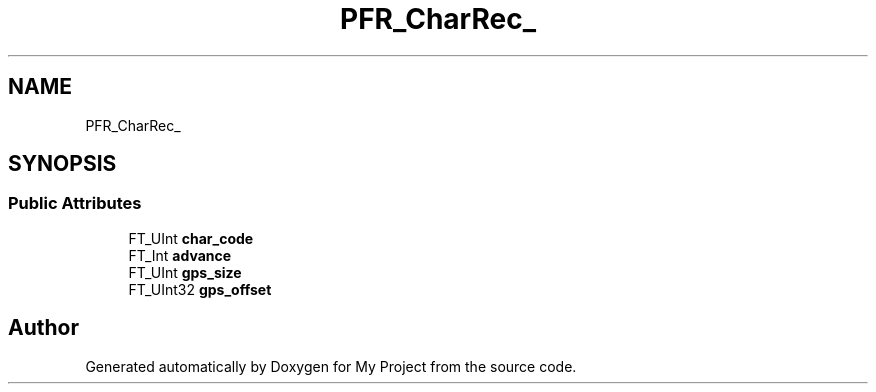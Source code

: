.TH "PFR_CharRec_" 3 "Wed Feb 1 2023" "Version Version 0.0" "My Project" \" -*- nroff -*-
.ad l
.nh
.SH NAME
PFR_CharRec_
.SH SYNOPSIS
.br
.PP
.SS "Public Attributes"

.in +1c
.ti -1c
.RI "FT_UInt \fBchar_code\fP"
.br
.ti -1c
.RI "FT_Int \fBadvance\fP"
.br
.ti -1c
.RI "FT_UInt \fBgps_size\fP"
.br
.ti -1c
.RI "FT_UInt32 \fBgps_offset\fP"
.br
.in -1c

.SH "Author"
.PP 
Generated automatically by Doxygen for My Project from the source code\&.
